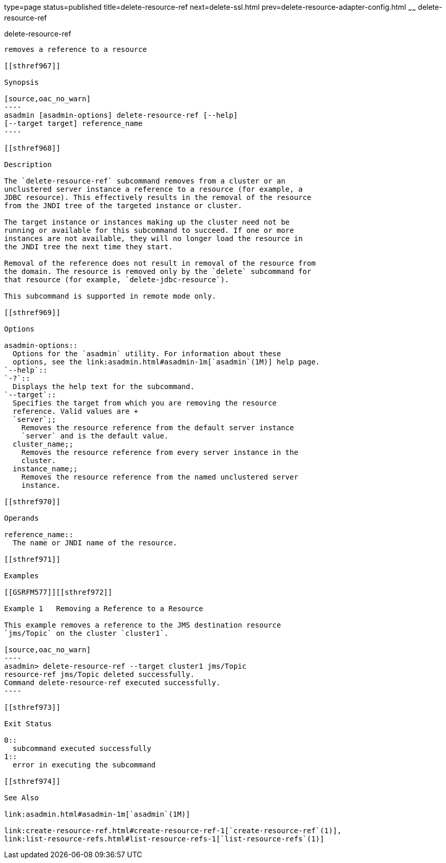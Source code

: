 type=page
status=published
title=delete-resource-ref
next=delete-ssl.html
prev=delete-resource-adapter-config.html
~~~~~~
delete-resource-ref
===================

[[delete-resource-ref-1]][[GSRFM00107]][[delete-resource-ref]]

delete-resource-ref
-------------------

removes a reference to a resource

[[sthref967]]

Synopsis

[source,oac_no_warn]
----
asadmin [asadmin-options] delete-resource-ref [--help] 
[--target target] reference_name
----

[[sthref968]]

Description

The `delete-resource-ref` subcommand removes from a cluster or an
unclustered server instance a reference to a resource (for example, a
JDBC resource). This effectively results in the removal of the resource
from the JNDI tree of the targeted instance or cluster.

The target instance or instances making up the cluster need not be
running or available for this subcommand to succeed. If one or more
instances are not available, they will no longer load the resource in
the JNDI tree the next time they start.

Removal of the reference does not result in removal of the resource from
the domain. The resource is removed only by the `delete` subcommand for
that resource (for example, `delete-jdbc-resource`).

This subcommand is supported in remote mode only.

[[sthref969]]

Options

asadmin-options::
  Options for the `asadmin` utility. For information about these
  options, see the link:asadmin.html#asadmin-1m[`asadmin`(1M)] help page.
`--help`::
`-?`::
  Displays the help text for the subcommand.
`--target`::
  Specifies the target from which you are removing the resource
  reference. Valid values are +
  `server`;;
    Removes the resource reference from the default server instance
    `server` and is the default value.
  cluster_name;;
    Removes the resource reference from every server instance in the
    cluster.
  instance_name;;
    Removes the resource reference from the named unclustered server
    instance.

[[sthref970]]

Operands

reference_name::
  The name or JNDI name of the resource.

[[sthref971]]

Examples

[[GSRFM577]][[sthref972]]

Example 1   Removing a Reference to a Resource

This example removes a reference to the JMS destination resource
`jms/Topic` on the cluster `cluster1`.

[source,oac_no_warn]
----
asadmin> delete-resource-ref --target cluster1 jms/Topic
resource-ref jms/Topic deleted successfully.
Command delete-resource-ref executed successfully.
----

[[sthref973]]

Exit Status

0::
  subcommand executed successfully
1::
  error in executing the subcommand

[[sthref974]]

See Also

link:asadmin.html#asadmin-1m[`asadmin`(1M)]

link:create-resource-ref.html#create-resource-ref-1[`create-resource-ref`(1)],
link:list-resource-refs.html#list-resource-refs-1[`list-resource-refs`(1)]


